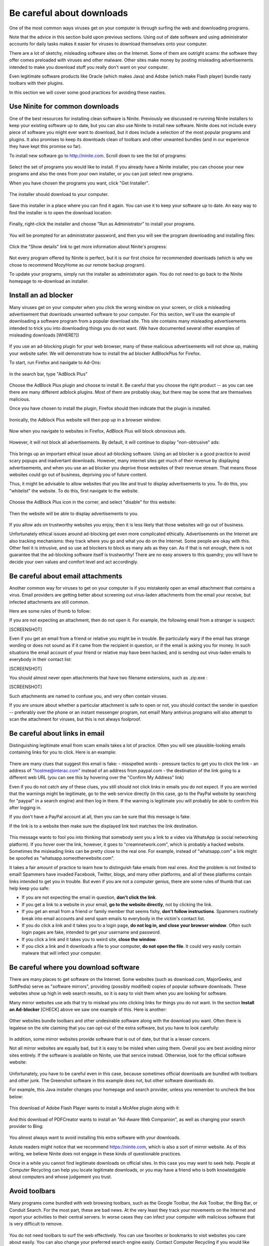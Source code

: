 Be careful about downloads
--------------------------

One of the most common ways viruses get on your computer is through
surfing the web and downloading programs.

Note that the advice in this section build upon previous sections. Using
out of date software and using administrator accounts for daily tasks
makes it easier for viruses to download themselves onto your computer.

There are a lot of sketchy, misleading software sites on the Internet.
Some of them are outright scams: the software they offer comes preloaded
with viruses and other malware. Other sites make money by posting
misleading advertisements intended to make you download stuff you really
don't want on your computer.

Even legitimate software products like Oracle (which makes Java) and
Adobe (which make Flash player) bundle nasty toolbars with their
plugins.

In this section we will cover some good practices for avoiding these
nasties.

Use Ninite for common downloads
~~~~~~~~~~~~~~~~~~~~~~~~~~~~~~~

One of the best resources for installing clean software is Ninite.
Previously we discussed re-running Ninite installers to keep your
existing software up to date, but you can also use Ninite to install new
software. Ninite does not include every piece of software you might ever
want to download, but it does include a selection of the most popular
programs and plugins. It also promises to keep its downloads clean of
toolbars and other unwanted bundles (and in our experience they have
kept this promise so far).

To install new software go to http://ninite.com. Scroll down to see the
list of programs:

.. figure:: pix/20-downloads/05-ninite/00-ninite-homepage.png
   :align: center
   :alt: Ninite homepage

Select the set of programs you would like to install. If you already
have a Ninite installer, you can choose your new programs and also the
ones from your own installer, or you can just select new programs.

When you have chosen the programs you want, click "Get Installer".

.. figure:: pix/20-downloads/05-ninite/05-select-mozy-essentials.png
   :align: center
   :alt: Select programs

The installer should download to your computer.

.. figure:: pix/20-downloads/05-ninite/07-download-finish.png
   :align: center
   :alt: Post-download page

.. figure:: pix/20-downloads/05-ninite/10-download-dialog.png
   :align: center
   :alt: Save installer

Save this installer in a place where you can find it again. You can use
it to keep your software up to date. An easy way to find the installer
is to open the download location:

.. figure:: pix/20-downloads/05-ninite/15-open-download-folder.png
   :align: center
   :alt: Open download dialog

Finally, right-click the installer and choose "Run as Administrator" to
install your programs.

.. figure:: pix/20-downloads/05-ninite/20-run-as-admin.png
   :align: center
   :alt: Run as administrator

You will be prompted for an administrator password, and then you will
see the program downloading and installing files:

.. figure:: pix/20-downloads/05-ninite/25-simple-interface.png
   :align: center
   :alt: Download: simple interface

Click the "Show details" link to get more information about Ninite's
progress:

.. figure:: pix/20-downloads/05-ninite/30-detailed-interface.png
   :align: center
   :alt: Download: detailed interface

Not every program offered by Ninite is perfect, but it is our first
choice for recommended downloads (which is why we chose to recommend
MozyHome as our remote backup program).

To update your programs, simply run the installer as administrator
again. You do not need to go back to the Ninite homepage to re-download
an installer.

Install an ad blocker
~~~~~~~~~~~~~~~~~~~~~

Many viruses get on your computer when you click the wrong window on
your screen, or click a misleading advertisement that downloads unwanted
software to your computer. For this section, we'll use the example of
downloading a software program from a popular download site. This site
contains many misleading advertisements intended to trick you into
downloading things you do not want. (We have documented several other
examples of misleading downloads [WHERE?])

.. figure:: pix/20-downloads/10-adblock/03-majorgeeks.png
   :align: center
   :alt: Misleading advertisements

If you use an ad-blocking plugin for your web browser, many of these
malicious advertisements will not show up, making your website safer. We
will demonstrate how to install the ad blocker AdBlockPlus for Firefox.

To start, run Firefox and navigate to Ad-Ons:

.. figure:: pix/20-downloads/10-adblock/05-add-ons-link.png
   :align: center
   :alt: Navigate to add-ons link

In the search bar, type "AdBlock Plus"

.. figure:: pix/20-downloads/10-adblock/10-adblock-search.png
   :align: center
   :alt: Search for Adblock Plus

Choose the AdBlock Plus plugin and choose to install it. Be careful that
you choose the right product -- as you can see there are many different
adblock plugins. Most of them are probably okay, but there may be some
that are themselves malicious.

Once you have chosen to install the plugin, Firefox should then indicate
that the plugin is installed.

.. figure:: pix/20-downloads/10-adblock/15-installed.png
   :align: center
   :alt: Adblock Plus installed

Ironically, the Adblock Plus website will then pop up in a browser
window:

.. figure:: pix/20-downloads/10-adblock/20-abp-popup.png
   :align: center
   :alt: Adblock Plus website

Now when you navigate to websites in Firefox, AdBlock Plus will block
obnoxious ads.

.. figure:: pix/20-downloads/10-adblock/25-majorgeeks-adblocked.png
   :align: center
   :alt: Misleading ads are gone!

However, it will not block all advertisements. By default, it will
continue to display "non-obtrusive" ads:

.. figure:: pix/20-downloads/10-adblock/30-unobtrusive-ad.png
   :align: center
   :alt: Supposedly unobtrusive advertisement

This brings up an important ethical issue about ad-blocking software.
Using an ad blocker is a good practice to avoid scary popups and
inadvertant downloads. However, many internet sites get much of their
revenue by displaying advertisements, and when you use an ad blocker you
deprive those websites of their revenue stream. That means those
websites could go out of business, depriving you of future content.

Thus, it might be advisable to allow websites that you like and trust to
display advertisements to you. To do this, you "whitelist" the website.
To do this, first navigate to the website.

.. figure:: pix/20-downloads/10-adblock/35-mefi-blocked.png
   :align: center
   :alt: Website worth supporting

Choose the AdBlock Plus icon in the corner, and select "disable" for
this website:

.. figure:: pix/20-downloads/10-adblock/40-unblock-dialog.png
   :align: center
   :alt: Unblock dialog box

Then the website will be able to display advertisements to you.

.. figure:: pix/20-downloads/10-adblock/45-mefi-ads-allowed.png
   :align: center
   :alt: The website shows ads now

If you allow ads on trustworthy websites you enjoy, then it is less
likely that those websites will go out of business.

Unfortunately ethical issues around ad-blocking get even more
complicated ethically. Advertisements on the Internet are also tracking
mechanisms: they track where you go and what you do on the Internet.
Some people are okay with this. Other feel it is intrusive, and so use
ad blockers to block as many ads as they can. As if that is not enough,
there is not guarantee that the ad-blocking software itself is
trustworthy! There are no easy answers to this quandry; you will have to
decide your own values and comfort level and act accordingly.

Be careful about email attachments
~~~~~~~~~~~~~~~~~~~~~~~~~~~~~~~~~~

Another common way for viruses to get on your computer is if you
mistakenly open an email attachment that contains a virus. Email
providers are getting better about screening out virus-laden attachments
from the email your receive, but infected attachments are still common.

Here are some rules of thumb to follow:

If you are not expecting an attachment, then do not open it. For
example, the following email from a stranger is suspect:

[SCREENSHOT]

Even if you get an email from a friend or relative you might be in
trouble. Be particularly wary if the email has strange wording or does
not sound as if it came from the recipient in question, or if the email
is asking you for money. In such situations the email account of your
friend or relative may have been hacked, and is sending out virus-laden
emails to everybody in their contact list:

[SCREENSHOT]

You should almost never open attachments that have two filename
extensions, such as .zip.exe :

[SCREENSHOT]

Such attachments are named to confuse you, and very often contain
viruses.

If you are unsure about whether a particular attachment is safe to open
or not, you should contact the sender in question -- preferably over the
phone or an instant messenger program, not email! Many antivirus
programs will also attempt to scan the attachment for viruses, but this
is not always foolproof.

Be careful about links in email
~~~~~~~~~~~~~~~~~~~~~~~~~~~~~~~

Distinguishing legitimate email from scam emails takes a lot of
practice. Often you will see plausible-looking emails containing links
for you to click. Here is an example:

.. figure:: pix/20-downloads/20-emaillinks/10-fake-url.png
   :align: center
   :alt: Fake Paypal Email

There are many clues that suggest this email is fake: - misspelled words
- pressure tactics to get you to click the link - an address of
"hostme@interac.com" instead of an address from paypal.com - the
destination of the link going to a different web URL (you can see this
by hovering over the "Confirm My Address" link)

Even if you do not catch any of these clues, you still should not click
links in emails you do not expect. If you are worried that the warnings
might be legitimate, go to the web service directly (in this case, go to
the PayPal website by searching for "paypal" in a search engine) and
then log in there. If the warning is legitimate you will probably be
able to confirm this after logging in.

If you don't have a PayPal account at all, then you can be sure that
this message is fake.

If the link is to a website then make sure the displayed link text
matches the link destination.

.. figure:: pix/20-downloads/20-emaillinks/05-easy-spam.png
   :align: center
   :alt: Fake WhatsApp Email

This message wants to fool you into thinking that somebody sent you a
link to a video via WhatsApp (a social networking platform). If you
hover over the link, however, it goes to "creamnetwork.com", which is
probably a hacked website. Sometimes the misleading links can be pretty
close to the real one. For example, instead of "whatsapp.com" a link
might be spoofed as "whatsapp.someotherwebsite.com".

It takes a fair amount of practice to learn how to distinguish fake
emails from real ones. And the problem is not limited to email! Spammers
have invaded Facebook, Twitter, blogs, and many other platforms, and all
of these platforms contain links intended to get you in trouble. But
even if you are not a computer genius, there are some rules of thumb
that can help keep you safe:

-  If you are not expecting the email in question, **don't click the
   link**.
-  If you get a link to a website in your email, **go to the website
   directly**, not by clicking the link.
-  If you get an email from a friend or family member that seems fishy,
   **don't follow instructions**. Spammers routinely break into email
   accounts and send spam emails to everybody in the victim's contact
   list.
-  If you do click a link and it takes you to a login page, **do not log
   in, and close your browser window**. Often such login pages are fake,
   intended to get your username and password.
-  If you click a link and it takes you to weird site, **close the
   window**.
-  If you click a link and it downloads a file to your computer, **do
   not open the file**. It could very easily contain malware that will
   infect your computer.

Be careful where you download software
~~~~~~~~~~~~~~~~~~~~~~~~~~~~~~~~~~~~~~

There are many places to get software on the Internet. Some websites
(such as download.com, MajorGeeks, and SoftPedia) serve as "software
mirrors", providing (possibly modified) copies of popular software
downloads. These websites show up high in web search results, so it is
easy to visit them when you are looking for software.

Many mirror websites use ads that try to mislead you into clicking links
for things you do not want. In the section **Install an Ad-blocker**
[CHECK] above we saw one example of this. Here is another:

.. figure:: pix/20-downloads/25-mirrorsites/10-download-cnet.png
   :align: center
   :alt: Misleading links on CNet

Other websites bundle toolbars and other undesirable software along with
the download you want. Often there is legalese on the site claiming that
you can opt-out of the extra software, but you have to look carefully:

.. figure:: pix/20-downloads/25-mirrorsites/15-free-download-ad.png
   :align: center
   :alt: Tricky legalese allowing extra downloads

In addition, some mirror websites provide software that is out of date,
but that is a lesser concern.

Not all mirror websites are equally bad, but it is easy to be misled
when using them. Overall you are best avoiding mirror sites entirely. If
the software is available on Ninite, use that service instead.
Otherwise, look for the official software website:

.. figure:: pix/20-downloads/25-mirrorsites/20-google-search.png
   :align: center
   :alt: Official site in download results

Unfortunately, you have to be careful even in this case, because
sometimes official downloads are bundled with toolbars and other junk.
The Greenshot software in this example does not, but other software
downloads do.

For example, this Java installer changes your homepage and search
provider, unless you remember to uncheck the box below:

.. figure:: pix/20-downloads/25-mirrorsites/25-java-yahoo.png
   :align: center
   :alt: Yahoo search bundled with Java

This download of Adobe Flash Player wants to install a McAfee plugin
along with it:

.. figure:: pix/20-downloads/25-mirrorsites/30-adobe-flash-player.png
   :align: center
   :alt: Tricky Adobe download

And this download of PDFCreator wants to install an "Ad-Aware Web
Companion", as well as changing your search provider to Bing:

.. figure:: pix/20-downloads/25-mirrorsites/35-pdfcreator-bundleware.png
   :align: center
   :alt: Ad-Aware and Bing with PDFCreator

You almost always want to avoid installing this extra software with your
downloads.

Astute readers might notice that we recommend https://ninite.com, which
is also a sort of mirror website. As of this writing, we believe Ninite
does not engage in these kinds of questionable practices.

Once in a while you cannot find legitimate downloads on official sites.
In this case you may want to seek help. People at Computer Recycling can
help you locate legitimate downloads, or you may have a friend who is
both knowledgable about computers and whose judgement you trust.

Avoid toolbars
~~~~~~~~~~~~~~

Many programs come bundled with web browsing toolbars, such as the
Google Toolbar, the Ask Toolbar, the Bing Bar, or Conduit Search. For
the most part, these are bad news. At the very least they track your
movements on the Internet and report your activities to their central
servers. In worse cases they can infect your computer with malicious
software that is very difficult to remove.

.. figure:: pix/20-downloads/30-toolbars/10-toolbars-yuck.png
   :align: center
   :alt: Google Bar and Bing Bar

You do not need toolbars to surf the web effectively. You can use
favorites or bookmarks to visit websites you care about easily. You can
also change your preferred search engine easily. Contact Computer
Recycling if you would like help in doing these things.

Avoid pirated software and key generators
~~~~~~~~~~~~~~~~~~~~~~~~~~~~~~~~~~~~~~~~~

Some software is expensive. It is very tempting to download
illegally-distributed ("pirated") copies of this software from so-called
"warez" sites or torrents. Sometimes you might be tempted to download
key generating software that will activate demo versions of software
without you having to register or pay for the software.

As a general rule, this is a bad idea! Often the people who are making
illegal software available for download have ulterior motives. Many of
them want to make money, and one way to do so is by including viruses
along with the illegal downloads. People who have no moral compunctions
about redistributing other company's software often have no moral
compunctions about infecting your computer with viruses either.

Often there are free and legal alternatives to the software you are
looking for. These free alternatives may not be as sophisticated as the
commercial software you are tempted to pirate, but often they will get
the job done. One good resource for finding such software is the
Alternatives To site: http://alternativeto.net/

.. figure:: pix/20-downloads/35-pirating/10-alternativeto.png
   :align: center
   :alt: alternativeto site

You can also ask knowledgable friends or volunteers at Computer
Recycling for suggestions.

When deciding upon alternative software, you want to make good choices.
Poorly-written or infrequently-updated software can also make your
computer more vulnerable to viruses. It can be helpful to ask yourself a
few questions:

-  Is the software regularly updated for security issues?
-  Do the software developers take security issues seriously?
-  Is there a sizable community of people who use the software and
   report problems?
-  Does the software work well? Does it do most of what you need?

